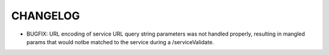 
=========
CHANGELOG
=========

* BUGFIX: URL encoding of service URL query string parameters was not handled 
  properly, resulting in mangled params that would notbe matched to the service
  during a /serviceValidate.

